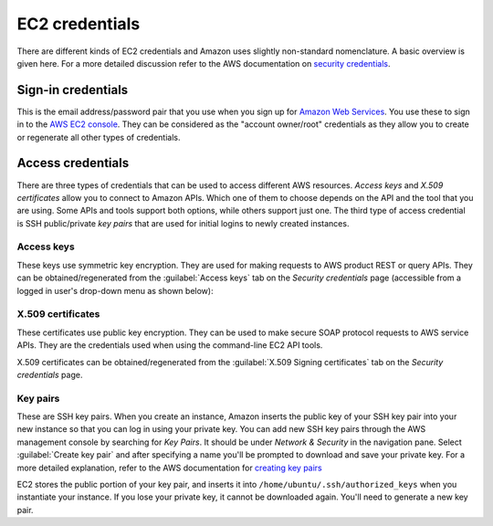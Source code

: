 EC2 credentials
===============

There are different kinds of EC2 credentials and Amazon uses slightly non-standard nomenclature. A basic overview is given here. For a more detailed discussion refer to the AWS documentation on `security credentials`_.

Sign-in credentials
-------------------

This is the email address/password pair that you use when you sign up for `Amazon Web Services`_. You use these to sign in to the `AWS EC2 console`_. They can be considered as the "account owner/root" credentials as they allow you to create or regenerate all other types of credentials.

Access credentials
------------------

There are three types of credentials that can be used to access different AWS resources. *Access keys* and *X.509 certificates* allow you to connect to Amazon APIs. Which one of them to choose depends on the API and the tool that you are using. Some APIs and tools support both options, while others support just one. The third type of access credential is SSH public/private *key pairs* that are used for initial logins to newly created instances.

Access keys
~~~~~~~~~~~

These keys use symmetric key encryption. They are used for making requests to AWS product REST or query APIs. They can be obtained/regenerated from the :guilabel:`Access keys` tab on the *Security credentials* page (accessible from a logged in user's drop-down menu as shown below):

.. image:: ec2-credentials-images/security-credentials.jpg
  :align: center


X.509 certificates
~~~~~~~~~~~~~~~~~~

These certificates use public key encryption. They can be used to make secure SOAP protocol requests to AWS service APIs. They are the credentials used when using the command-line EC2 API tools.

X.509 certificates can be obtained/regenerated from the :guilabel:`X.509 Signing certificates` tab on the *Security credentials* page.


Key pairs
~~~~~~~~~
These are SSH key pairs. When you create an instance, Amazon inserts the public key of your SSH key pair into your new instance so that you can log in using your private key. You can add new SSH key pairs through the AWS management console by searching for *Key Pairs*. It should be under *Network & Security* in the navigation pane. Select :guilabel:`Create key pair` and after specifying a name you'll be prompted to download and save your private key. For a more detailed explanation, refer to the AWS documentation for `creating key pairs`_

EC2 stores the public portion of your key pair, and inserts it into ``/home/ubuntu/.ssh/authorized_keys`` when you instantiate your instance. If you lose your private key, it cannot be downloaded again. You'll need to generate a new key pair.



.. _`security credentials`: https://docs.aws.amazon.com/IAM/latest/UserGuide/security-creds.html
.. _`Amazon Web Services`: https://aws.amazon.com
.. _`AWS EC2 Console`: https://console.aws.amazon.com/ec2/home
.. _`creating key pairs`: https://docs.aws.amazon.com/AWSEC2/latest/UserGuide/create-key-pairs.html
